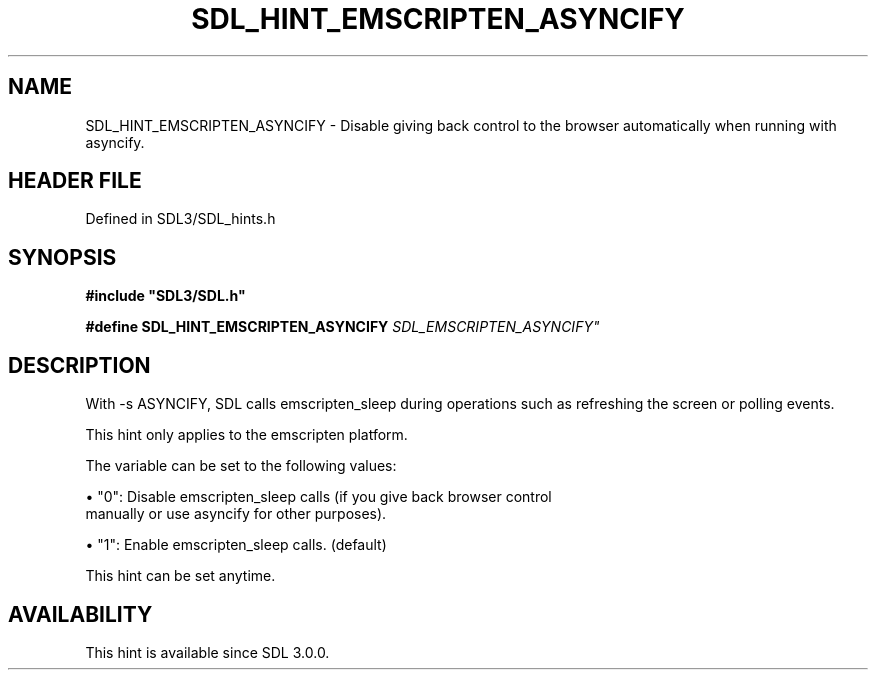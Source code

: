 .\" This manpage content is licensed under Creative Commons
.\"  Attribution 4.0 International (CC BY 4.0)
.\"   https://creativecommons.org/licenses/by/4.0/
.\" This manpage was generated from SDL's wiki page for SDL_HINT_EMSCRIPTEN_ASYNCIFY:
.\"   https://wiki.libsdl.org/SDL_HINT_EMSCRIPTEN_ASYNCIFY
.\" Generated with SDL/build-scripts/wikiheaders.pl
.\"  revision SDL-prerelease-3.1.1-227-gd42d66149
.\" Please report issues in this manpage's content at:
.\"   https://github.com/libsdl-org/sdlwiki/issues/new
.\" Please report issues in the generation of this manpage from the wiki at:
.\"   https://github.com/libsdl-org/SDL/issues/new?title=Misgenerated%20manpage%20for%20SDL_HINT_EMSCRIPTEN_ASYNCIFY
.\" SDL can be found at https://libsdl.org/
.de URL
\$2 \(laURL: \$1 \(ra\$3
..
.if \n[.g] .mso www.tmac
.TH SDL_HINT_EMSCRIPTEN_ASYNCIFY 3 "SDL 3.1.1" "SDL" "SDL3 FUNCTIONS"
.SH NAME
SDL_HINT_EMSCRIPTEN_ASYNCIFY \- Disable giving back control to the browser automatically when running with asyncify\[char46]
.SH HEADER FILE
Defined in SDL3/SDL_hints\[char46]h

.SH SYNOPSIS
.nf
.B #include \(dqSDL3/SDL.h\(dq
.PP
.BI "#define SDL_HINT_EMSCRIPTEN_ASYNCIFY   "SDL_EMSCRIPTEN_ASYNCIFY"
.fi
.SH DESCRIPTION
With -s ASYNCIFY, SDL calls emscripten_sleep during operations such as
refreshing the screen or polling events\[char46]

This hint only applies to the emscripten platform\[char46]

The variable can be set to the following values:


\(bu "0": Disable emscripten_sleep calls (if you give back browser control
  manually or use asyncify for other purposes)\[char46]

\(bu "1": Enable emscripten_sleep calls\[char46] (default)

This hint can be set anytime\[char46]

.SH AVAILABILITY
This hint is available since SDL 3\[char46]0\[char46]0\[char46]

